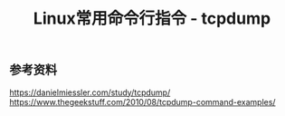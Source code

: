 #+BEGIN_COMMENT
.. title: 
.. slug: linux-command-examples-tcpdump
.. date: 2018-03-25 23:34:53 UTC+08:00
.. tags: linux
.. category: 
.. link: 
.. description: 
.. type: text
#+END_COMMENT

#+TITLE:Linux常用命令行指令 - tcpdump







** 参考资料
https://danielmiessler.com/study/tcpdump/
https://www.thegeekstuff.com/2010/08/tcpdump-command-examples/


